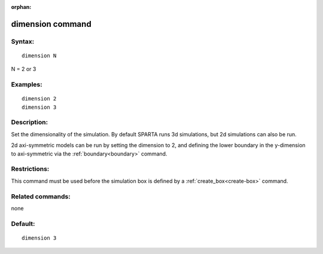 
:orphan:

.. index:: dimension

.. _dimension:

.. _dimension-command:

#################
dimension command
#################

.. _dimension-syntax:

*******
Syntax:
*******

::

   dimension N

N = 2 or 3

.. _dimension-examples:

*********
Examples:
*********

::

   dimension 2
   dimension 3

.. _dimension-descriptio:

************
Description:
************

Set the dimensionality of the simulation.  By default SPARTA runs 3d
simulations, but 2d simulations can also be run.

2d axi-symmetric models can be run by setting the dimension to 2, and
defining the lower boundary in the y-dimension to axi-symmetric via
the :ref:`boundary<boundary>` command.

.. _dimension-restrictio:

*************
Restrictions:
*************

This command must be used before the simulation box is defined by a
:ref:`create_box<create-box>` command.

.. _dimension-related-commands:

*****************
Related commands:
*****************

none

.. _dimension-default:

********
Default:
********

::

   dimension 3

